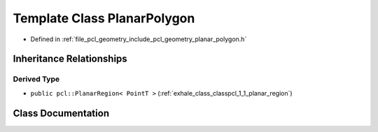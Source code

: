 .. _exhale_class_classpcl_1_1_planar_polygon:

Template Class PlanarPolygon
============================

- Defined in :ref:`file_pcl_geometry_include_pcl_geometry_planar_polygon.h`


Inheritance Relationships
-------------------------

Derived Type
************

- ``public pcl::PlanarRegion< PointT >`` (:ref:`exhale_class_classpcl_1_1_planar_region`)


Class Documentation
-------------------


.. doxygenclass:: pcl::PlanarPolygon
   :members:
   :protected-members:
   :undoc-members: